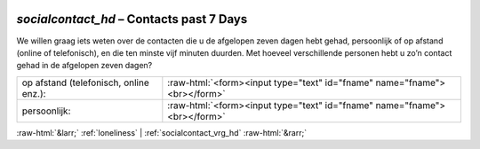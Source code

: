 .. _socialcontact_hd:

 
 .. role:: raw-html(raw) 
        :format: html 

`socialcontact_hd` – Contacts past 7 Days
=====================================

We willen graag iets weten over de contacten die u de afgelopen zeven dagen hebt gehad,
persoonlijk of op afstand (online of telefonisch), en die ten minste vijf minuten duurden. Met hoeveel verschillende personen hebt u zo’n contact gehad in de afgelopen zeven dagen?

.. csv-table::
   :delim: |

           op afstand (telefonisch, online enz.): | :raw-html:`<form><input type="text" id="fname" name="fname"><br></form>`
           persoonlijk: | :raw-html:`<form><input type="text" id="fname" name="fname"><br></form>`

.. image:: ../_screenshots/socialcontact_hd.png


:raw-html:`&larr;` :ref:`loneliness` | :ref:`socialcontact_vrg_hd` :raw-html:`&rarr;`
